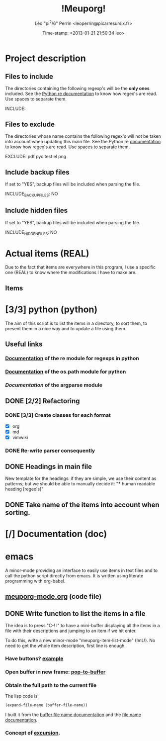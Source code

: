#+TITLE: !Meuporg!
#+DESCRIPTION: Python script to get things done
#+AUTHOR: Léo "pi^2/6" Perrin <leoperrin@picarresursix.fr>
#+DATE: Time-stamp: <2013-01-21 21:50:34 leo>
#+STARTUP: hidestars indent align




* Project description
** Files to include
The directories containing the following regexp's will be the *only
ones* included. See the [[http://docs.python.org/2/howto/regex.html#matching-characters][Python re documentation]] to know how regex's
are read. Use spaces to separate them.

INCLUDE:

** Files to exclude
The directories whose name contains the following regex's will not be
taken into account when updating this main file. See the Python re
[[http://docs.python.org/2/howto/regex.html#matching-characters][documentation]] to know how regex's are read. Use spaces to separate
them.

EXCLUDE: pdf pyc test el png

** Include backup files
If set to "YES", backup files will be included when parsing the file.

INCLUDE_BACKUP_FILES: NO

** Include hidden files
If set to "YES", backup files will be included when parsing the file.

INCLUDE_HIDDEN_FILES: NO

* Actual items (REAL)
Due to the fact that items are everywhere in this program, I use a
specific one (REAL) to know where the modifications I have to make
are.
** Items
* [3/3] python (python)
The aim of this script is to list the items in a directory, to sort
them, to present them in a nice way and to update a file using them.
** Useful links
*** [[http://docs.python.org/2/howto/regex.html][Documentation]] of the re module for regexps in python
*** [[http://docs.python.org/2/library/os.path.html][Documentation]] of the os.path module for python
*** [[** TODO Implement statistics][Documentation]] of the argparse module
** DONE [2/2] Refactoring
CLOSED: [2013-01-19 sam. 20:37]
*** DONE [3/3] Create classes for each format
CLOSED: [2013-01-17 jeu. 09:58]
+ [X] org
+ [X] md
+ [X] vimwiki
*** DONE Re-write parser consequently
CLOSED: [2013-01-19 sam. 12:31]
** DONE Headings in main file
CLOSED: [2013-01-20 dim. 14:20]
New template for the headings: if they are simple, we use their
content as patterns; but we should be able to manually decide it:
"*** human readable heading [regex's]"
** DONE Take name of the items into account when sorting.
CLOSED: [2013-01-19 sam. 20:37]

* [/] Documentation (doc)

* emacs
A minor-mode providing an interface to easily use items in text files
and to call the python script directly from emacs. It is written using
literate programming with org-babel.
** [[file:emacs-mode/meuporg-mode.org][meuporg-mode.org]] (code file)
** DONE Write function to list the items in a file
CLOSED: [2013-01-18 ven. 20:41]
The idea is to press "C-! l" to have a mini-buffer displaying all the
items in a file with their descriptions and jumping to an item if we
hit enter.

To do this, write a new minor-mode "meuporg-item-list-mode" (!mL!).
No need to get the whole item description, first line is enough.
*** Have buttons? [[http://stackoverflow.com/questions/7696208/emacs-lisp-how-to-add-to-link-hyperlink-to-another-file-just-like-that-in-h-e][example]]
*** Open buffer in new frame: [[http://ftp.gnu.org/old-gnu/Manuals/elisp-manual-21-2.8/html_node/elisp_433.html][pop-to-buffer]]
*** Obtain the full path to the current file
The lisp code is
#+begin_src el
 (expand-file-name (buffer-file-name))
#+end_src
I built it from the [[http://www.gnu.org/software/emacs/manual/html_node/elisp/Buffer-File-Name.html][buffer file name documentation]] and the
[[http://www.gnu.org/software/emacs/manual/html_node/elisp/File-Name-Expansion.html#File-Name-Expansion][file name documentation]].
*** Concept of [[http://www.chemie.fu-berlin.de/chemnet/use/info/elisp/elisp_28.html][excursion]].
